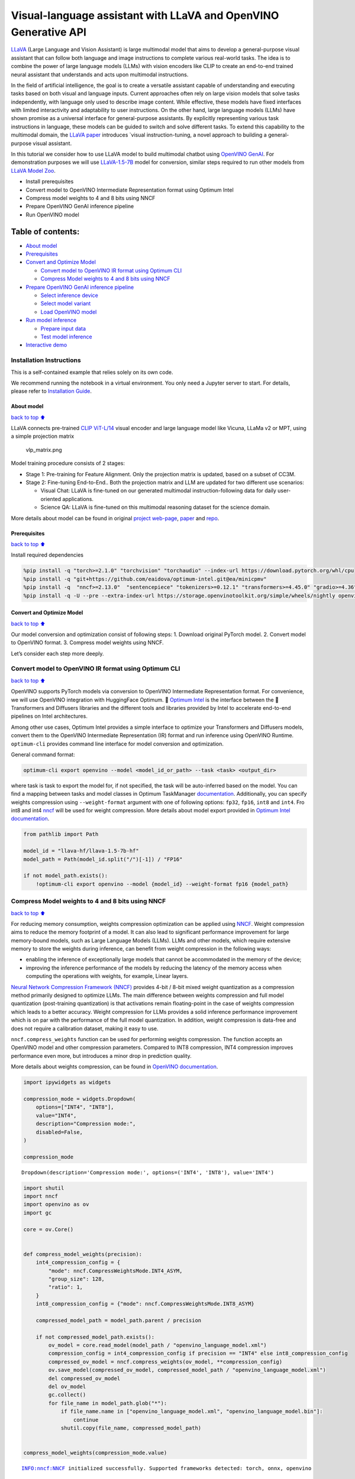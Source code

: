 Visual-language assistant with LLaVA and OpenVINO Generative API
================================================================

`LLaVA <https://llava-vl.github.io>`__ (Large Language and Vision
Assistant) is large multimodal model that aims to develop a
general-purpose visual assistant that can follow both language and image
instructions to complete various real-world tasks. The idea is to
combine the power of large language models (LLMs) with vision encoders
like CLIP to create an end-to-end trained neural assistant that
understands and acts upon multimodal instructions.

In the field of artificial intelligence, the goal is to create a
versatile assistant capable of understanding and executing tasks based
on both visual and language inputs. Current approaches often rely on
large vision models that solve tasks independently, with language only
used to describe image content. While effective, these models have fixed
interfaces with limited interactivity and adaptability to user
instructions. On the other hand, large language models (LLMs) have shown
promise as a universal interface for general-purpose assistants. By
explicitly representing various task instructions in language, these
models can be guided to switch and solve different tasks. To extend this
capability to the multimodal domain, the `LLaVA
paper <https://arxiv.org/abs/2304.08485>`__ introduces \`visual
instruction-tuning, a novel approach to building a general-purpose
visual assistant.

In this tutorial we consider how to use LLaVA model to build multimodal
chatbot using `OpenVINO
GenAI <https://github.com/openvinotoolkit/openvino.genai>`__. For
demonstration purposes we will use
`LLaVA-1.5-7B <llava-hf/llava-1.5-7b-hf>`__ model for conversion,
similar steps required to run other models from `LLaVA Model
Zoo <https://huggingface.co/collections/llava-hf/llava-15-65f762d5b6941db5c2ba07e0>`__.

-  Install prerequisites
-  Convert model to OpenVINO Intermediate Representation format using
   Optimum Intel
-  Compress model weights to 4 and 8 bits using NNCF
-  Prepare OpenVINO GenAI inference pipeline
-  Run OpenVINO model

Table of contents:
^^^^^^^^^^^^^^^^^^

-  `About model <#About-model>`__
-  `Prerequisites <#Prerequisites>`__
-  `Convert and Optimize Model <#Convert-and-Optimize-Model>`__

   -  `Convert model to OpenVINO IR format using Optimum
      CLI <#Convert-model-to-OpenVINO-IR-format-using-Optimum-CLI>`__
   -  `Compress Model weights to 4 and 8 bits using
      NNCF <#Compress-Model-weights-to-4-and-8-bits-using-NNCF>`__

-  `Prepare OpenVINO GenAI inference
   pipeline <#Prepare-OpenVINO-GenAI-inference-pipeline>`__

   -  `Select inference device <#Select-inference-device>`__
   -  `Select model variant <#Select-model-variant>`__
   -  `Load OpenVINO model <#Load-OpenVINO-model>`__

-  `Run model inference <#Run-model-inference>`__

   -  `Prepare input data <#Prepare-input-data>`__
   -  `Test model inference <#Test-model-inference>`__

-  `Interactive demo <#Interactive-demo>`__

Installation Instructions
~~~~~~~~~~~~~~~~~~~~~~~~~

This is a self-contained example that relies solely on its own code.

We recommend running the notebook in a virtual environment. You only
need a Jupyter server to start. For details, please refer to
`Installation
Guide <https://github.com/openvinotoolkit/openvino_notebooks/blob/latest/README.md#-installation-guide>`__.

About model
-----------

`back to top ⬆️ <#Table-of-contents:>`__

LLaVA connects pre-trained `CLIP
ViT-L/14 <https://openai.com/research/clip>`__ visual encoder and large
language model like Vicuna, LLaMa v2 or MPT, using a simple projection
matrix

.. figure:: https://llava-vl.github.io/images/llava_arch.png
   :alt: vlp_matrix.png

   vlp_matrix.png

Model training procedure consists of 2 stages:

-  Stage 1: Pre-training for Feature Alignment. Only the projection
   matrix is updated, based on a subset of CC3M.
-  Stage 2: Fine-tuning End-to-End.. Both the projection matrix and LLM
   are updated for two different use scenarios:

   -  Visual Chat: LLaVA is fine-tuned on our generated multimodal
      instruction-following data for daily user-oriented applications.
   -  Science QA: LLaVA is fine-tuned on this multimodal reasoning
      dataset for the science domain.

More details about model can be found in original `project
web-page <https://llava-vl.github.io/>`__,
`paper <https://arxiv.org/abs/2304.08485>`__ and
`repo <https://github.com/haotian-liu/LLaVA>`__.

Prerequisites
-------------

`back to top ⬆️ <#Table-of-contents:>`__

Install required dependencies

.. code:: ipython3

    %pip install -q "torch>=2.1.0" "torchvision" "torchaudio" --index-url https://download.pytorch.org/whl/cpu
    %pip install -q "git+https://github.com/eaidova/optimum-intel.git@ea/minicpmv"
    %pip install -q  "nncf>=2.13.0"  "sentencepiece" "tokenizers>=0.12.1" "transformers>=4.45.0" "gradio>=4.36"
    %pip install -q -U --pre --extra-index-url https://storage.openvinotoolkit.org/simple/wheels/nightly openvino_tokenizers openvino openvino-genai

Convert and Optimize Model
--------------------------

`back to top ⬆️ <#Table-of-contents:>`__

Our model conversion and optimization consist of following steps: 1.
Download original PyTorch model. 2. Convert model to OpenVINO format. 3.
Compress model weights using NNCF.

Let’s consider each step more deeply.

Convert model to OpenVINO IR format using Optimum CLI
~~~~~~~~~~~~~~~~~~~~~~~~~~~~~~~~~~~~~~~~~~~~~~~~~~~~~

`back to top ⬆️ <#Table-of-contents:>`__

OpenVINO supports PyTorch models via conversion to OpenVINO Intermediate
Representation format. For convenience, we will use OpenVINO integration
with HuggingFace Optimum. 🤗 `Optimum
Intel <https://huggingface.co/docs/optimum/intel/index>`__ is the
interface between the 🤗 Transformers and Diffusers libraries and the
different tools and libraries provided by Intel to accelerate end-to-end
pipelines on Intel architectures.

Among other use cases, Optimum Intel provides a simple interface to
optimize your Transformers and Diffusers models, convert them to the
OpenVINO Intermediate Representation (IR) format and run inference using
OpenVINO Runtime. ``optimum-cli`` provides command line interface for
model conversion and optimization.

General command format:

.. code:: bash

   optimum-cli export openvino --model <model_id_or_path> --task <task> <output_dir>

where task is task to export the model for, if not specified, the task
will be auto-inferred based on the model. You can find a mapping between
tasks and model classes in Optimum TaskManager
`documentation <https://huggingface.co/docs/optimum/exporters/task_manager>`__.
Additionally, you can specify weights compression using
``--weight-format`` argument with one of following options: ``fp32``,
``fp16``, ``int8`` and ``int4``. Fro int8 and int4
`nncf <https://github.com/openvinotoolkit/nncf>`__ will be used for
weight compression. More details about model export provided in `Optimum
Intel
documentation <https://huggingface.co/docs/optimum/intel/openvino/export#export-your-model>`__.

.. code:: ipython3

    from pathlib import Path
    
    model_id = "llava-hf/llava-1.5-7b-hf"
    model_path = Path(model_id.split("/")[-1]) / "FP16"
    
    if not model_path.exists():
        !optimum-cli export openvino --model {model_id} --weight-format fp16 {model_path}

Compress Model weights to 4 and 8 bits using NNCF
~~~~~~~~~~~~~~~~~~~~~~~~~~~~~~~~~~~~~~~~~~~~~~~~~

`back to top ⬆️ <#Table-of-contents:>`__

For reducing memory consumption, weights compression optimization can be
applied using `NNCF <https://github.com/openvinotoolkit/nncf>`__. Weight
compression aims to reduce the memory footprint of a model. It can also
lead to significant performance improvement for large memory-bound
models, such as Large Language Models (LLMs). LLMs and other models,
which require extensive memory to store the weights during inference,
can benefit from weight compression in the following ways:

-  enabling the inference of exceptionally large models that cannot be
   accommodated in the memory of the device;

-  improving the inference performance of the models by reducing the
   latency of the memory access when computing the operations with
   weights, for example, Linear layers.

`Neural Network Compression Framework
(NNCF) <https://github.com/openvinotoolkit/nncf>`__ provides 4-bit /
8-bit mixed weight quantization as a compression method primarily
designed to optimize LLMs. The main difference between weights
compression and full model quantization (post-training quantization) is
that activations remain floating-point in the case of weights
compression which leads to a better accuracy. Weight compression for
LLMs provides a solid inference performance improvement which is on par
with the performance of the full model quantization. In addition, weight
compression is data-free and does not require a calibration dataset,
making it easy to use.

``nncf.compress_weights`` function can be used for performing weights
compression. The function accepts an OpenVINO model and other
compression parameters. Compared to INT8 compression, INT4 compression
improves performance even more, but introduces a minor drop in
prediction quality.

More details about weights compression, can be found in `OpenVINO
documentation <https://docs.openvino.ai/2024/openvino-workflow/model-optimization-guide/weight-compression.html>`__.

.. code:: ipython3

    import ipywidgets as widgets
    
    compression_mode = widgets.Dropdown(
        options=["INT4", "INT8"],
        value="INT4",
        description="Compression mode:",
        disabled=False,
    )
    
    compression_mode




.. parsed-literal::

    Dropdown(description='Compression mode:', options=('INT4', 'INT8'), value='INT4')



.. code:: ipython3

    import shutil
    import nncf
    import openvino as ov
    import gc
    
    core = ov.Core()
    
    
    def compress_model_weights(precision):
        int4_compression_config = {
            "mode": nncf.CompressWeightsMode.INT4_ASYM,
            "group_size": 128,
            "ratio": 1,
        }
        int8_compression_config = {"mode": nncf.CompressWeightsMode.INT8_ASYM}
    
        compressed_model_path = model_path.parent / precision
    
        if not compressed_model_path.exists():
            ov_model = core.read_model(model_path / "openvino_language_model.xml")
            compression_config = int4_compression_config if precision == "INT4" else int8_compression_config
            compressed_ov_model = nncf.compress_weights(ov_model, **compression_config)
            ov.save_model(compressed_ov_model, compressed_model_path / "openvino_language_model.xml")
            del compressed_ov_model
            del ov_model
            gc.collect()
            for file_name in model_path.glob("*"):
                if file_name.name in ["openvino_language_model.xml", "openvino_language_model.bin"]:
                    continue
                shutil.copy(file_name, compressed_model_path)
    
    
    compress_model_weights(compression_mode.value)


.. parsed-literal::

    INFO:nncf:NNCF initialized successfully. Supported frameworks detected: torch, onnx, openvino


Prepare OpenVINO GenAI inference pipeline
-----------------------------------------

`back to top ⬆️ <#Table-of-contents:>`__

`OpenVINO™ GenAI <https://github.com/openvinotoolkit/openvino.genai>`__
is a library of the most popular Generative AI model pipelines,
optimized execution methods, and samples that run on top of highly
performant `OpenVINO
Runtime <https://github.com/openvinotoolkit/openvino>`__.

This library is friendly to PC and laptop execution, and optimized for
resource consumption. It requires no external dependencies to run
generative models as it already includes all the core functionality
(e.g. tokenization via openvino-tokenizers). OpenVINO™ GenAI is a flavor
of OpenVINO™, aiming to simplify running inference of generative AI
models. It hides the complexity of the generation process and minimizes
the amount of code required.

Inference Visual language models can be implemented using OpenVINO GenAI
``VLMPipeline`` class. Similarly to LLMPipeline, that we discussed in
this
`notebook <https://openvinotoolkit.github.io/openvino_notebooks/?search=Create+an+LLM-powered+Chatbot+using+OpenVINO+Generate+API>`__.
It supports chat mode with preserving conversational history inside
pipeline, that allows us effectively implements chatbot that supports
conversation about provided images content.

.. code:: ipython3

    from openvino_genai import VLMPipeline, GenerationConfig

Select inference device
~~~~~~~~~~~~~~~~~~~~~~~

`back to top ⬆️ <#Table-of-contents:>`__

Select device from dropdown list for running inference using OpenVINO.

.. code:: ipython3

    import requests
    
    r = requests.get(
        url="https://raw.githubusercontent.com/openvinotoolkit/openvino_notebooks/latest/utils/notebook_utils.py",
    )
    open("notebook_utils.py", "w").write(r.text)
    
    from notebook_utils import device_widget
    
    device = device_widget(exclude=["NPU"])
    
    device




.. parsed-literal::

    Dropdown(description='Device:', index=1, options=('CPU', 'AUTO'), value='AUTO')



Select model variant
~~~~~~~~~~~~~~~~~~~~

`back to top ⬆️ <#Table-of-contents:>`__

.. code:: ipython3

    model_base_path = model_path.parent
    available_models = []
    
    for precision in ["INT4", "INT8", "FP16"]:
        if (model_base_path / precision).exists():
            available_models.append(precision)
    
    model_variant = widgets.Dropdown(
        options=available_models,
        value=available_models[0],
        description="Compression mode:",
        disabled=False,
    )
    
    model_variant




.. parsed-literal::

    Dropdown(description='Compression mode:', options=('INT4', 'FP16'), value='INT4')



Load OpenVINO model
~~~~~~~~~~~~~~~~~~~

`back to top ⬆️ <#Table-of-contents:>`__

For pipeline initialization we should provide path to model directory
and inference device.

.. code:: ipython3

    ov_model = VLMPipeline(str(model_base_path / model_variant.value), device=device.value)

Run model inference
-------------------

`back to top ⬆️ <#Table-of-contents:>`__

Now, when we have model and defined generation pipeline, we can run
model inference.

Prepare input data
~~~~~~~~~~~~~~~~~~

`back to top ⬆️ <#Table-of-contents:>`__

For preparing input data, ``VLMPipeline`` use tokenizer and image
processor inside, we just need to convert image to input OpenVINO tensor
and provide question as string. Additionally, we can provides options
for controlling generation process (e.g. number of maximum generated
tokens or using multinomial sampling for decoding instead of greedy
search approach) using ``GenerationConfig``.

Generation process for long response may be time consuming, for
accessing partial result as soon as it is generated without waiting when
whole process finished, Streaming API can be used. Token streaming is
the mode in which the generative system returns the tokens one by one as
the model generates them. This enables showing progressive generations
to the user rather than waiting for the whole generation. Streaming is
an essential aspect of the end-user experience as it reduces latency,
one of the most critical aspects of a smooth experience.

.. code:: ipython3

    import requests
    from PIL import Image
    from io import BytesIO
    import numpy as np
    
    config = GenerationConfig()
    config.max_new_tokens = 100
    
    
    def load_image(image_file):
        if image_file.startswith("http") or image_file.startswith("https"):
            response = requests.get(image_file)
            image = Image.open(BytesIO(response.content)).convert("RGB")
        else:
            image = Image.open(image_file).convert("RGB")
        image_data = np.array(image.getdata()).reshape(1, 3, image.size[1], image.size[0]).astype(np.byte)
        return image, ov.Tensor(image_data)
    
    
    def streamer(subword: str) -> bool:
        """
    
        Args:
            subword: sub-word of the generated text.
    
        Returns: Return flag corresponds whether generation should be stopped.
    
        """
        print(subword, end="", flush=True)
    
    
    image_file = "https://github.com/openvinotoolkit/openvino_notebooks/assets/29454499/d5fbbd1a-d484-415c-88cb-9986625b7b11"
    
    image, image_tensor = load_image(image_file)
    text_message = "What is unusual on this image?"
    
    prompt = text_message

Test model inference
~~~~~~~~~~~~~~~~~~~~

`back to top ⬆️ <#Table-of-contents:>`__

.. code:: ipython3

    display(image)
    print(f"Question:\n{text_message}")
    print("Answer:")
    output = ov_model.generate(prompt, image=image_tensor, generation_config=config, streamer=streamer)



.. image:: llava-multimodal-chatbot-genai-with-output_files/llava-multimodal-chatbot-genai-with-output_21_0.png


.. parsed-literal::

    Question:
    What is unusual on this image?
    Answer:
    
    The unusual aspect of this image is that a cat is lying inside a cardboard box. Cats are known for their curiosity and love for small, enclosed spaces. However, it is not a common sight to see a cat comfortably resting inside a cardboard box.

Interactive demo
----------------

`back to top ⬆️ <#Table-of-contents:>`__

.. code:: ipython3

    if not Path("gradio_helper.py").exists():
        r = requests.get(url="https://raw.githubusercontent.com/openvinotoolkit/openvino_notebooks/latest/notebooks/llava-multimodal-chatbot/gradio_helper.py")
        open("gradio_helper.py", "w").write(r.text)
    
    from gradio_helper import make_demo_llava
    
    demo = make_demo_llava(ov_model)
    
    try:
        demo.launch(debug=False)
    except Exception:
        demo.launch(share=True, debug=False)
    # if you are launching remotely, specify server_name and server_port
    # demo.launch(server_name='your server name', server_port='server port in int')
    # Read more in the docs: https://gradio.app/docs/
